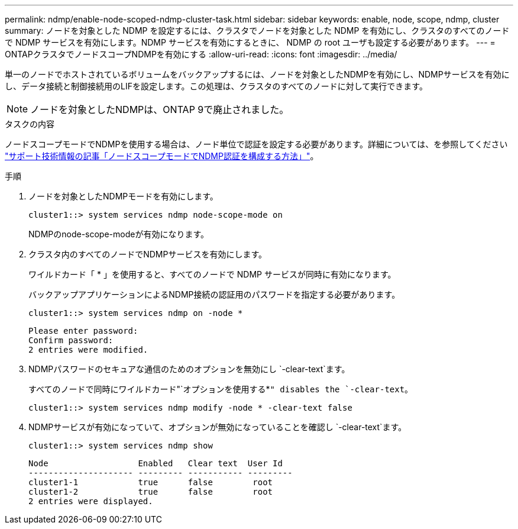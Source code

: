 ---
permalink: ndmp/enable-node-scoped-ndmp-cluster-task.html 
sidebar: sidebar 
keywords: enable, node, scope, ndmp, cluster 
summary: ノードを対象とした NDMP を設定するには、クラスタでノードを対象とした NDMP を有効にし、クラスタのすべてのノードで NDMP サービスを有効にします。NDMP サービスを有効にするときに、 NDMP の root ユーザも設定する必要があります。 
---
= ONTAPクラスタでノードスコープNDMPを有効にする
:allow-uri-read: 
:icons: font
:imagesdir: ../media/


[role="lead"]
単一のノードでホストされているボリュームをバックアップするには、ノードを対象としたNDMPを有効にし、NDMPサービスを有効にし、データ接続と制御接続用のLIFを設定します。この処理は、クラスタのすべてのノードに対して実行できます。


NOTE: ノードを対象としたNDMPは、ONTAP 9で廃止されました。

.タスクの内容
ノードスコープモードでNDMPを使用する場合は、ノード単位で認証を設定する必要があります。詳細については、を参照してください link:https://kb.netapp.com/Advice_and_Troubleshooting/Data_Protection_and_Security/NDMP/How_to_configure_NDMP_authentication_in_the_%E2%80%98node-scope%E2%80%99_mode["サポート技術情報の記事「ノードスコープモードでNDMP認証を構成する方法」"^]。

.手順
. ノードを対象としたNDMPモードを有効にします。
+
[source, cli]
----
cluster1::> system services ndmp node-scope-mode on
----
+
NDMPのnode-scope-modeが有効になります。

. クラスタ内のすべてのノードでNDMPサービスを有効にします。
+
ワイルドカード「 * 」を使用すると、すべてのノードで NDMP サービスが同時に有効になります。

+
バックアップアプリケーションによるNDMP接続の認証用のパスワードを指定する必要があります。

+
[source, cli]
----
cluster1::> system services ndmp on -node *
----
+
[listing]
----
Please enter password:
Confirm password:
2 entries were modified.
----
. NDMPパスワードのセキュアな通信のためのオプションを無効にし `-clear-text`ます。
+
すべてのノードで同時にワイルドカード"`オプションを使用する*`" disables the `-clear-text`。

+
[source, cli]
----
cluster1::> system services ndmp modify -node * -clear-text false
----
. NDMPサービスが有効になっていて、オプションが無効になっていることを確認し `-clear-text`ます。
+
[source, cli]
----
cluster1::> system services ndmp show
----
+
[listing]
----
Node                  Enabled   Clear text  User Id
--------------------- --------- ----------- ---------
cluster1-1            true      false        root
cluster1-2            true      false        root
2 entries were displayed.
----

